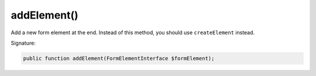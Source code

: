 addElement()
''''''''''''

Add a new form element at the end.
Instead of this method, you should use ``createElement`` instead.

Signature:

.. code-block:: php

    public function addElement(FormElementInterface $formElement);
